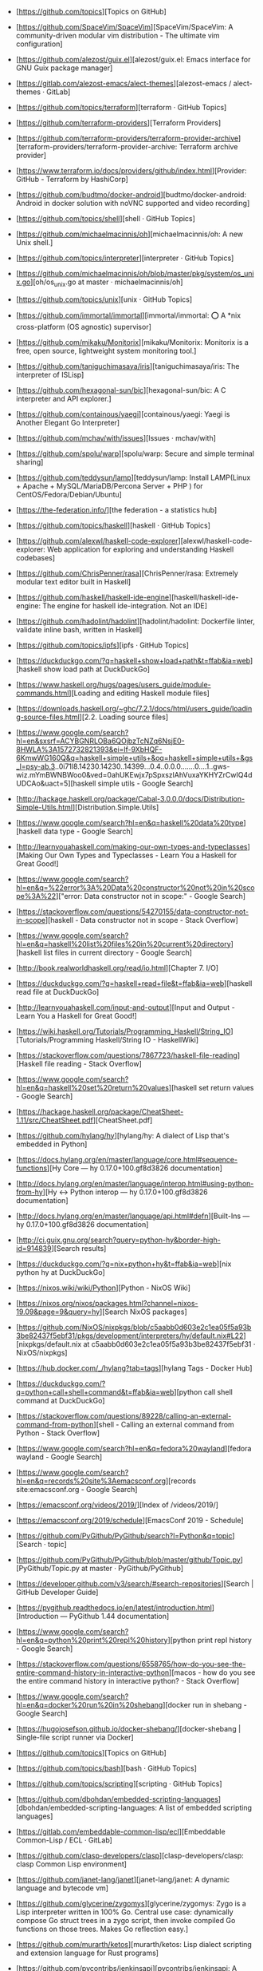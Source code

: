 - [https://github.com/topics][Topics on GitHub]
- [https://github.com/SpaceVim/SpaceVim][SpaceVim/SpaceVim: A community-driven modular vim distribution - The ultimate vim configuration]
- [https://github.com/alezost/guix.el][alezost/guix.el: Emacs interface for GNU Guix package manager]
- [https://gitlab.com/alezost-emacs/alect-themes][alezost-emacs / alect-themes · GitLab]
- [https://github.com/topics/terraform][terraform · GitHub Topics]
- [https://github.com/terraform-providers][Terraform Providers]
- [https://github.com/terraform-providers/terraform-provider-archive][terraform-providers/terraform-provider-archive: Terraform archive provider]
- [https://www.terraform.io/docs/providers/github/index.html][Provider: GitHub - Terraform by HashiCorp]
- [https://github.com/budtmo/docker-android][budtmo/docker-android: Android in docker solution with noVNC supported and video recording]
- [https://github.com/topics/shell][shell · GitHub Topics]
- [https://github.com/michaelmacinnis/oh][michaelmacinnis/oh: A new Unix shell.]
- [https://github.com/topics/interpreter][interpreter · GitHub Topics]
- [https://github.com/michaelmacinnis/oh/blob/master/pkg/system/os_unix.go][oh/os_unix.go at master · michaelmacinnis/oh]
- [https://github.com/topics/unix][unix · GitHub Topics]
- [https://github.com/immortal/immortal][immortal/immortal: ⭕ A *nix cross-platform (OS agnostic) supervisor]
- [https://github.com/mikaku/Monitorix][mikaku/Monitorix: Monitorix is a free, open source, lightweight system monitoring tool.]
- [https://github.com/taniguchimasaya/iris][taniguchimasaya/iris: The interpreter of ISLisp]
- [https://github.com/hexagonal-sun/bic][hexagonal-sun/bic: A C interpreter and API explorer.]
- [https://github.com/containous/yaegi][containous/yaegi: Yaegi is Another Elegant Go Interpreter]
- [https://github.com/mchav/with/issues][Issues · mchav/with]
- [https://github.com/spolu/warp][spolu/warp: Secure and simple terminal sharing]
- [https://github.com/teddysun/lamp][teddysun/lamp: Install LAMP(Linux + Apache + MySQL/MariaDB/Percona Server + PHP ) for CentOS/Fedora/Debian/Ubuntu]
- [https://the-federation.info/][the federation - a statistics hub]
- [https://github.com/topics/haskell][haskell · GitHub Topics]
- [https://github.com/alexwl/haskell-code-explorer][alexwl/haskell-code-explorer: Web application for exploring and understanding Haskell codebases]
- [https://github.com/ChrisPenner/rasa][ChrisPenner/rasa: Extremely modular text editor built in Haskell]
- [https://github.com/haskell/haskell-ide-engine][haskell/haskell-ide-engine: The engine for haskell ide-integration. Not an IDE]
- [https://github.com/hadolint/hadolint][hadolint/hadolint: Dockerfile linter, validate inline bash, written in Haskell]
- [https://github.com/topics/ipfs][ipfs · GitHub Topics]
- [https://duckduckgo.com/?q=haskell+show+load+path&t=ffab&ia=web][haskell show load path at DuckDuckGo]
- [https://www.haskell.org/hugs/pages/users_guide/module-commands.html][Loading and editing Haskell module files]
- [https://downloads.haskell.org/~ghc/7.2.1/docs/html/users_guide/loading-source-files.html][2.2. Loading source files]
- [https://www.google.com/search?hl=en&sxsrf=ACYBGNRLOBa6QOjbzTcNZq6NsjE0-8HWLA%3A1572732821393&ei=lf-9XbHQF-6KmwWG160Q&q=haskell+simple+utils+&oq=haskell+simple+utils+&gs_l=psy-ab.3..0i71l8.14230.14230..14399...0.4..0.0.0.......0....1..gws-wiz.mYmBWNBWoo0&ved=0ahUKEwjx7pSpxszlAhVuxaYKHYZrCwIQ4dUDCAo&uact=5][haskell simple utils - Google Search]
- [http://hackage.haskell.org/package/Cabal-3.0.0.0/docs/Distribution-Simple-Utils.html][Distribution.Simple.Utils]
- [https://www.google.com/search?hl=en&q=haskell%20data%20type][haskell data type - Google Search]
- [http://learnyouahaskell.com/making-our-own-types-and-typeclasses][Making Our Own Types and Typeclasses - Learn You a Haskell for Great Good!]
- [https://www.google.com/search?hl=en&q=%22error%3A%20Data%20constructor%20not%20in%20scope%3A%22]["error: Data constructor not in scope:" - Google Search]
- [https://stackoverflow.com/questions/54270155/data-constructor-not-in-scope][haskell - Data constructor not in scope - Stack Overflow]
- [https://www.google.com/search?hl=en&q=haskell%20list%20files%20in%20current%20directory][haskell list files in current directory - Google Search]
- [http://book.realworldhaskell.org/read/io.html][Chapter 7. I/O]
- [https://duckduckgo.com/?q=haskell+read+file&t=ffab&ia=web][haskell read file at DuckDuckGo]
- [http://learnyouahaskell.com/input-and-output][Input and Output - Learn You a Haskell for Great Good!]
- [https://wiki.haskell.org/Tutorials/Programming_Haskell/String_IO][Tutorials/Programming Haskell/String IO - HaskellWiki]
- [https://stackoverflow.com/questions/7867723/haskell-file-reading][Haskell file reading - Stack Overflow]
- [https://www.google.com/search?hl=en&q=haskell%20set%20return%20values][haskell set return values - Google Search]
- [https://hackage.haskell.org/package/CheatSheet-1.11/src/CheatSheet.pdf][CheatSheet.pdf]
- [https://github.com/hylang/hy][hylang/hy: A dialect of Lisp that's embedded in Python]
- [https://docs.hylang.org/en/master/language/core.html#sequence-functions][Hy Core — hy 0.17.0+100.gf8d3826 documentation]
- [http://docs.hylang.org/en/master/language/interop.html#using-python-from-hy][Hy <-> Python interop — hy 0.17.0+100.gf8d3826 documentation]
- [http://docs.hylang.org/en/master/language/api.html#defn][Built-Ins — hy 0.17.0+100.gf8d3826 documentation]
- [http://ci.guix.gnu.org/search?query=python-hy&border-high-id=914839][Search results]
- [https://duckduckgo.com/?q=nix+python+hy&t=ffab&ia=web][nix python hy at DuckDuckGo]
- [https://nixos.wiki/wiki/Python][Python - NixOS Wiki]
- [https://nixos.org/nixos/packages.html?channel=nixos-19.09&page=9&query=hy][Search NixOS packages]
- [https://github.com/NixOS/nixpkgs/blob/c5aabb0d603e2c1ea05f5a93b3be82437f5ebf31/pkgs/development/interpreters/hy/default.nix#L22][nixpkgs/default.nix at c5aabb0d603e2c1ea05f5a93b3be82437f5ebf31 · NixOS/nixpkgs]
- [https://hub.docker.com/_/hylang?tab=tags][hylang Tags - Docker Hub]
- [https://duckduckgo.com/?q=python+call+shell+command&t=ffab&ia=web][python call shell command at DuckDuckGo]
- [https://stackoverflow.com/questions/89228/calling-an-external-command-from-python][shell - Calling an external command from Python - Stack Overflow]
- [https://www.google.com/search?hl=en&q=fedora%20wayland][fedora wayland - Google Search]
- [https://www.google.com/search?hl=en&q=records%20site%3Aemacsconf.org][records site:emacsconf.org - Google Search]
- [https://emacsconf.org/videos/2019/][Index of /videos/2019/]
- [https://emacsconf.org/2019/schedule][EmacsConf 2019 - Schedule]
- [https://github.com/PyGithub/PyGithub/search?l=Python&q=topic][Search · topic]
- [https://github.com/PyGithub/PyGithub/blob/master/github/Topic.py][PyGithub/Topic.py at master · PyGithub/PyGithub]
- [https://developer.github.com/v3/search/#search-repositories][Search | GitHub Developer Guide]
- [https://pygithub.readthedocs.io/en/latest/introduction.html][Introduction — PyGithub 1.44 documentation]
- [https://www.google.com/search?hl=en&q=python%20print%20repl%20history][python print repl history - Google Search]
- [https://stackoverflow.com/questions/6558765/how-do-you-see-the-entire-command-history-in-interactive-python][macos - how do you see the entire command history in interactive python? - Stack Overflow]
- [https://www.google.com/search?hl=en&q=docker%20run%20in%20shebang][docker run in shebang - Google Search]
- [https://hugojosefson.github.io/docker-shebang/][docker-shebang | Single-file script runner via Docker]
- [https://github.com/topics][Topics on GitHub]
- [https://github.com/topics/bash][bash · GitHub Topics]
- [https://github.com/topics/scripting][scripting · GitHub Topics]
- [https://github.com/dbohdan/embedded-scripting-languages][dbohdan/embedded-scripting-languages: A list of embedded scripting languages]
- [https://gitlab.com/embeddable-common-lisp/ecl][Embeddable Common-Lisp / ECL · GitLab]
- [https://github.com/clasp-developers/clasp][clasp-developers/clasp: clasp Common Lisp environment]
- [https://github.com/janet-lang/janet][janet-lang/janet: A dynamic language and bytecode vm]
- [https://github.com/glycerine/zygomys][glycerine/zygomys: Zygo is a Lisp interpreter written in 100% Go. Central use case: dynamically compose Go struct trees in a zygo script, then invoke compiled Go functions on those trees. Makes Go reflection easy.]
- [https://github.com/murarth/ketos][murarth/ketos: Lisp dialect scripting and extension language for Rust programs]
- [https://github.com/pycontribs/jenkinsapi][pycontribs/jenkinsapi: A Python API for accessing resources and configuring Hudson & Jenkins continuous-integration servers]
- [https://github.com/hluk/CopyQ][hluk/CopyQ: Clipboard manager with advanced features]
- [https://github.com/gruntwork-io/bash-commons][gruntwork-io/bash-commons: A collection of reusable Bash functions for handling common tasks such as logging, assertions, string manipulation, and more]
- [https://github.com/alphabetum/bash-boilerplate/blob/master/bash-commands][bash-boilerplate/bash-commands at master · alphabetum/bash-boilerplate]
- [https://github.com/arturoherrero/command-line-one-liners][arturoherrero/command-line-one-liners: Command line one-liners.]
- [https://github.com/himanshub16/ProxyMan][himanshub16/ProxyMan: Configuring proxy settings made easy.]
- [https://github.com/ericoc/zabbix-slack-alertscript][ericoc/zabbix-slack-alertscript: Zabbix AlertScript for Slack.com chat]
- [https://www.zabbix.com/documentation/4.4/manual/config/notifications/media/webhook][4 Webhook [Zabbix Documentation 4.4]]
- [https://github.com/CompSciLauren/awesome-git-hooks][CompSciLauren/awesome-git-hooks: A curated list of awesome git hooks]
- [https://sultan.readthedocs.io/en/latest/faq.html#what-is-sultan][Frequently Asked Questions — Sultan 0.9.1 documentation]
- [https://github.com/basherpm/basher][basherpm/basher: A package manager for shell scripts.]
- [https://github.com/coursehero/slacktee][coursehero/slacktee: slacktee is a bash script that works like tee command. Instead of writing the standard input to files, slacktee posts it to Slack.]
- [https://iridakos.com/tutorials/2018/03/01/bash-programmable-completion-tutorial.html][Creating a bash completion script]
- [https://github.com/wagoodman/bashful][wagoodman/bashful: Use a yaml file to stitch together commands and bash snippits and run them with a bit of style. Why? Because your bash script should be quiet and shy-like (...and not such a loud mouth).]
- [https://github.com/greymd/tmux-xpanes][greymd/tmux-xpanes: Awesome tmux-based terminal divider]
- [https://github.com/search?q=github%20topic%20language%3Apython&type=Everything&repo=&langOverride=&start_value=1][Search · github topic language:python]
- [https://github.com/lorey/github-stars-by-topic][lorey/github-stars-by-topic: Generate a list of your GitHub stars by topic - automatically!]
- [https://pads.ccc.de/fPYMhovcNN][ChaosPad V1.1: fPYMhovcNN]
- [https://emayqwmn0ujcsconf.org/2019/pad][https://emayqwmn0ujcsconf.org/2019/pad]
- [https://www.google.com/search?hl=en&q=github%20list%20repositories%20in%20topic][github list repositories in topic - Google Search]
- [https://www.google.com/search?hl=en&q=github%20search%20not%20starred][github search not starred - Google Search]
- [https://github.com/algolia/github-awesome-autocomplete][algolia/github-awesome-autocomplete: Add instant search capabilities to GitHub's search bar]
- [https://help.github.com/en/github/searching-for-information-on-github/understanding-the-search-syntax][Understanding the search syntax - GitHub Help]
- [https://www.google.com/search?hl=en&sxsrf=ACYBGNQVPLIO09qkHEXvrBPuIm6qGG1JHQ%3A1572738372171&ei=RBW-XeKDCtHQmwWxjrrQDA&q=github+search+%22not+starred%22&oq=github+search+%22not+starred%22&gs_l=psy-ab.3..0i367.763.2229..2510...0.2..0.173.339.0j2....1..0....1..gws-wiz.......0i71j33i22i29i30.6p7dlTLox5o&ved=0ahUKEwjitf3_2szlAhVR6KYKHTGHDsoQ4dUDCAo&uact=5][github search "not starred" - Google Search]
- [https://techcrunch.com/2013/08/13/github-adds-trending-page-to-filter-by-project-programming-languages-and-developers/][GitHub Adds Trending Page To Filter By Project, Programming Languages And Developers | TechCrunch]
- [https://www.google.com/search?hl=en&sxsrf=ACYBGNT6fH65FsSmhRCwe-N4FhLvXMT8lg%3A1572741169601&ei=MSC-XfyvJMqh6QSmm7LQDQ&q=ssh+command+completion&oq=ssh+command+completion&gs_l=psy-ab.3..0i22i30l5.41093.44275..45000...0.4..0.185.3421.0j21......0....1..gws-wiz.......0i71j35i39j0i67j0i203j0.2fjE2G02Mxg&ved=0ahUKEwi8jPO15czlAhXKUJoKHaaNDNoQ4dUDCAo&uact=5][ssh command completion - Google Search]
- [https://www.zabbix.com/download?zabbix=4.4&os_distribution=debian&os_version=10_buster&db=mysql][Download Zabbix]
- [https://github.com/search?q=docker&type=Everything&repo=&langOverride=&start_value=1][Search · docker]
- [https://github.com/topics/docker-image][docker-image · GitHub Topics]
- [https://github.com/docker/docker-ce/releases][Releases · docker/docker-ce]
- [https://github.com/docker/engine][docker/engine: docker engine release repository fork of moby]
- [https://github.com/docker/docker-ce/commit/4983ef7c1693ad6dfbe4e3809b12541241d7ff56][Adjust tests for changes in Go 1.12.8 / 1.11.13 · docker/docker-ce@4983ef7]
- [https://github.com/docker/engine][docker/engine: docker engine release repository fork of moby]
- [https://linux.slashdot.org/story/19/10/31/168259/fedora-31-released][Fedora 31 Released - Slashdot]
- [https://www.google.com/search?hl=en&q=linux%20block%20icmp%20to%20host][linux block icmp to host - Google Search]
- [https://vitux.com/how-to-block-allow-ping-using-iptables-in-ubuntu/][How to block/allow ping using iptables in Ubuntu]
- [https://www.google.com/search?hl=en&q=iptables%20delete%20rule%20by%20number][iptables delete rule by number - Google Search]
- [https://www.digitalocean.com/community/tutorials/how-to-list-and-delete-iptables-firewall-rules][How To List and Delete Iptables Firewall Rules | DigitalOcean]
- [https://duckduckgo.com/?q=freebsd+disable+interface&t=ffab&ia=web][freebsd disable interface at DuckDuckGo]
- [https://www.freebsd.org/doc/en/books/handbook/config-network-setup.html][11.5. Setting Up Network Interface Cards]
- [https://forums.freebsd.org/threads/cannot-disable-interfaces-promiscuous-mode-on-freebsd-11-0-stable.58741/][Solved - Cannot Disable Interface's Promiscuous mode on FreeBSD 11.0 STABLE | The FreeBSD Forums]
- [https://www.google.com/search?hl=en&q=freebsd%20block%20all%20traffic][freebsd block all traffic - Google Search]
- [https://www.freebsd.org/doc/handbook/firewalls-pf.html][30.3. PF]
- [https://forums.freebsd.org/threads/block-all-ports-connections-but-allow-only-this-port.57508/][IPFW - Block all ports&connections but allow only this port | The FreeBSD Forums]
- [https://www.google.com/search?hl=en&q=zabbix%20test%20media][zabbix test media - Google Search]
- [https://www.zabbix.com/forum/zabbix-troubleshooting-and-problems/41412-configure-and-test-actions][Configure and Test Actions - ZABBIX Forums]
- [https://git.savannah.gnu.org/cgit/guix.git/log/][guix.git - GNU Guix and GNU Guix System]
- [https://emba.gnu.org/emacs/emacs/pipelines][Pipelines · emacs / emacs · GitLab]
- [https://salsa.debian.org/salsa-ci-team/pipeline][Salsa CI Team / pipeline · GitLab]
- [https://www.google.com/search?hl=en&q=perl%20repl][perl repl - Google Search]
- [https://metacpan.org/pod/Devel::REPL][Devel::REPL - A modern perl interactive shell - metacpan.org]
- [https://www.google.com/search?hl=en&q=perl%20one%20line][perl one line - Google Search]
- [https://www.youtube.com/watch?v=IGe0GnlIWq4][Walt Mankowski - "Perl One-Liners" - YouTube]
- [https://blogs.oracle.com/linux/the-top-10-tricks-of-perl-one-liners-v2][The top 10 tricks of Perl one-liners | Oracle Linux Blog]
- [https://ci.guix.info/api/latestbuilds?nr=1&jobset=guix-master&job=redshift-1.12.x86_64-linux][ci.guix.info/api/latestbuilds?nr=1&jobset=guix-master&job=redshift-1.12.x86_64-linux]
- [https://www.google.com/search?hl=en&sxsrf=ACYBGNRMHz9Yq1mTUn8bOa8IQwNDU8gzvA%3A1572790237096&ei=3d--Xb25BZmEk74P3Pu18A0&q=singularity+oci&oq=singularity+oci&gs_l=psy-ab.3..0j0i22i30l2j0i22i10i30j0i22i30l6.623.937..1111...0.2..0.180.492.0j3......0....1..gws-wiz.......0i71j35i39j0i67j0i203.Bsu7kbMkMwo&ved=0ahUKEwj9m42bnM7lAhUZwsQBHdx9Dd4Q4dUDCAo&uact=5][singularity oci - Google Search]
- [https://insidehpc.com/2019/02/singularity-3-1-0-brings-in-full-oci-compliance/][502 Bad Gateway]
- [moz-extension://73d5642e-0f2c-4e30-a10f-471b937df981/src/contribute/index.html?action=search][Contribute - View Page Archive & Cache]
- [https://www.patreon.com/dessant][Armin Sebastian is creating open source software | Patreon]
- [https://web.archive.org/web/20190228042347/https://insidehpc.com/2019/02/singularity-3-1-0-brings-in-full-oci-compliance/][Singularity 3.1.0 brings in Full OCI Compliance - insideHPC]
- [https://github.com/sylabs/singularity][sylabs/singularity: Singularity: Application containers for Linux]
- [https://sylabs.io/guides/3.0/user-guide/quick_start.html#quick-installation-steps][Quick Start — Singularity container 3.0 documentation]
- [https://sylabs.io/singularity/][Singularity | Sylabs.io]
- [https://github.com/nix-community/nixbox][nix-community/nixbox: NixOS Vagrant boxes [maintainer=@zimbatm]]
- [https://ci.docker.com/public/job/engine/job/master/111/console][engine » master #111 Console [Jenkins]]
- [https://fedoramagazine.org/running-containers-with-podman/][Running Linux containers as a non-root with Podman - Fedora Magazine]
- [https://podman.io/][Podman | podman.io]
- [https://podman.io/whatis.html][podman.io/whatis.html]
- [https://github.com/containers/buildah][containers/buildah: A tool that facilitates building OCI images]
- [https://github.com/containers/buildah/blob/master/.travis.yml][buildah/.travis.yml at master · containers/buildah]
- [https://podman.io/blogs/2019/10/29/podman-crun-f31.html][First Look: Rootless Containers and cgroup v2 on Fedora 31 | podman.io]
- [https://www.google.com/search?hl=en&q=%22Error%3A%20could%20not%20get%20runtime%3A%20default%20OCI%20runtime%20%22runc%22%20not%20found%3A%20invalid%20argument%22]["Error: could not get runtime: default OCI runtime "runc" not found: invalid argument" - Google Search]
- [https://pagure.io/Fedora-Council/council-docs/pull-request/63][PR#63: Add information on the Fedora Join channels - Fedora-Council/council-docs - Pagure.io]
- [https://www.spinics.net/lists/fedora-docs/msg17830.html][Fedora Documentation — Error running build.sh]
- [https://www.mail-archive.com/test@lists.fedoraproject.org/msg43882.html][Podman issues on F31]
- [https://packages.debian.org/buster/runc][Debian -- Details of package runc in buster]
- [https://www.google.com/search?hl=en&q=%2Fetc%2Fcontainers%2Fpolicy.json][/etc/containers/policy.json - Google Search]
- [https://github.com/containers/skopeo/issues/181][avoid policy.json check? · Issue #181 · containers/skopeo]
- [https://raw.githubusercontent.com/containers/skopeo/master/default-policy.json][raw.githubusercontent.com/containers/skopeo/master/default-policy.json]
- [https://www.google.com/search?hl=en&q=%2Fetc%2Fsubuid][/etc/subuid - Google Search]
- [https://github.com/moby/moby/issues/39301][User and group ids in /etc/subuid and /etc/subgid are not used in the order specified · Issue #39301 · moby/moby]
- [http://manpages.ubuntu.com/manpages/bionic/man5/subuid.5.html][Ubuntu Manpage: subuid - the subordinate uid file]
- [http://fliplinux.com/gids-uid-lxc-x433.html][Подчиненные GIDs / UID с LXC и для непривилегированного пользователя? Flip Linux]
- [https://docs.oracle.com/cd/E37670_01/E75728/html/ol-docker-userns-remap.html][3.3 Configuring User Namespace Remapping]
- [https://unix.stackexchange.com/questions/397092/what-do-the-contents-of-etc-subuid-mean-in-the-context-of-docker][What do the contents of /etc/subuid mean in the context of docker - Unix & Linux Stack Exchange]
- [http://man7.org/linux/man-pages/man5/subuid.5.html][subuid(5) - Linux manual page]
- [https://www.google.com/search?hl=en&q=%2Fetc%2Fsubgid][/etc/subgid - Google Search]
- [https://unix.stackexchange.com/questions/404499/what-is-the-difference-between-etc-group-and-etc-subgid][docker - What is the difference between /etc/group and /etc/subgid? - Unix & Linux Stack Exchange]
- [https://www.google.com/search?hl=en&q=%22image%20name%20provided%20is%20a%20short%20name%20and%20no%20search%20registries%20are%20defined%20in%20the%20registries%20config%20file.%22]["image name provided is a short name and no search registries are defined in the registries config file." - Google Search]
- [https://hakurei.tistory.com/304][Hakurei's Development Blog :: [Podman] Error: unable to pull image name provided is a short name and no search registries are defined in the registries config file.]
- [https://github.com/containers/libpod/blob/master/libpod/image/pull.go][libpod/pull.go at master · containers/libpod]
- [https://github.com/openshift/installer/pull/2018][data/data/openstack: Add registry to coredns image by tomassedovic · Pull Request #2018 · openshift/installer]
- [https://www.google.com/search?hl=en&q=%22ApplyLayer%20exit%20status%201%20stdout%3A%20stderr%3A%20there%20might%20not%20be%20enough%20IDs%20available%20in%20the%20namespace%22]["ApplyLayer exit status 1 stdout: stderr: there might not be enough IDs available in the namespace" - Google Search]
- [https://github.com/containers/libpod/issues/4075][Unable to pull images without root · Issue #4075 · containers/libpod]
- [https://github.com/containers/libpod/issues/3421][error creating libpod runtime: there might not be enough IDs available in the namespace · Issue #3421 · containers/libpod]
- [https://www.google.com/search?hl=en&q=ERRO%5B0000%5D%20cannot%20write%20gid_map%3A%20write%20%2Fproc%2F23014%2Fgid_map%3A%20operation%20not%20permitted][ERRO[0000] cannot write gid_map: write /proc/23014/gid_map: operation not permitted - Google Search]
- [https://www.google.com/search?hl=en&q=%22cannot%20setresgid%3A%20Invalid%20argument%22]["cannot setresgid: Invalid argument" - Google Search]
- [https://github.com/darlinghq/darling/issues/421][Cannot mount overlay: No such device · Issue #421 · darlinghq/darling]
- [https://github.com/darlinghq/darling/issues/242][Cannot mount overlay: Invalid argument · Issue #242 · darlinghq/darling]
- [https://www.google.com/search?hl=en&q=%22Missing%20CNI%20default%20network%22]["Missing CNI default network" - Google Search]
- [https://github.com/containers/libpod/issues/149]["CNI monitoring error" on master · Issue #149 · containers/libpod]
- [https://github.com/cri-o/cri-o/issues/2739][Ubuntu crio 1.15, the network config is not loaded automatically into /etc/cni/net.d · Issue #2739 · cri-o/cri-o]
- [https://www.google.com/search?hl=en&q=failed%20to%20find%20plugin%20%22loopback%22%20in%20path][failed to find plugin "loopback" in path - Google Search]
- [https://www.google.com/search?hl=en&q=failed%20to%20find%20plugin%20%22loopback%22%20in%20path][failed to find plugin "loopback" in path - Google Search]
- [https://github.com/cri-o/cri-o/issues/1301][failed to find plugin || Unable to start container images · Issue #1301 · cri-o/cri-o]
- [https://www.google.com/search?hl=en&q=%22Error%3A%20error%20parsing%20CNI%20plugin%20result%22]["Error: error parsing CNI plugin result" - Google Search]
- [https://www.gitmemory.com/issue/kubernetes/minikube/4406/503890102][Running containers with podman doesn't work]
- [https://github.com/containers/libpod/issues/454][podman run: "cannot convert version" when cri-o is installed · Issue #454 · containers/libpod]
- [https://github.com/kubernetes/minikube/issues/4406][Running containers with podman doesn't work · Issue #4406 · kubernetes/minikube]
- [https://www.zabbix.com/network_monitoring][Network monitoring]
- [https://www.google.com/search?hl=en&q=systemd][systemd - Google Search]
- [https://habr.com/ru/company/southbridge/blog/255845/][Systemd за пять минут / Блог компании Southbridge / Хабр]
- [https://minnie.tuhs.org/cgi-bin/utree.pl][minnie.tuhs.org/cgi-bin/utree.pl]
- [https://yandex.ru/search/?text=zabbix%20webhook&lr=2][zabbix webhook — Яндекс: нашлось 65 тыс. результатов]
- [https://tradenark.com.ua/blog/page/7/][Блог | Глеб Воронов | TradeNarK LLC - Part 7]
- [https://www.reddit.com/r/lisp/comments/dqf4we/starting_sbcl_repl_with_current_system/][Starting sbcl REPL with current system : lisp]
- [https://www.youtube.com/watch?v=gROxI3tUMzE][Fedora 31 Review | Should You Use It? - YouTube]
- [https://github.com/xmonad/xmonad/blob/master/src/XMonad/Core.hs][xmonad/Core.hs at master · xmonad/xmonad]
- [https://www.google.com/search?hl=en&q=haskell%20syntax][haskell syntax - Google Search]
- [http://learnyouahaskell.com/making-our-own-types-and-typeclasses#the-functor-typeclass][Making Our Own Types and Typeclasses - Learn You a Haskell for Great Good!]
- [https://www.google.com/search?hl=en&sxsrf=ACYBGNQcwRCE3vESxEkElX5RDbzZeRkBHA%3A1572814532282&ei=xD6_XbL0ELaIk74PsY--2Ao&q=haskell+equal+arrrow&oq=haskell+equal+arrrow&gs_l=psy-ab.3..0i22i30.17021.20548..20668...3.3..0.180.2343.0j14......0....1..gws-wiz.......0i71j0j0i203j33i160j33i21.iLwspXOgAUs&ved=0ahUKEwiy5vnb9s7lAhU2xMQBHbGHD6sQ4dUDCAo&uact=5][haskell equal arrrow - Google Search]
- [https://stackoverflow.com/questions/39084551/what-does-the-sign-mean-in-haskell][operators - What does the => sign mean in Haskell? - Stack Overflow]
- [https://grafana.intr/d/6QgXJjmik/upstream-interfaces-traffic?orgId=1][Upstream interfaces traffic - Grafana]
- [https://www.google.com/search?hl=en&q=haskell%20fetch%20web][haskell fetch web - Google Search]
- [http://hackage.haskell.org/package/HTTP-4000.3.14/docs/Network-HTTP.html][Network.HTTP]
- [http://hackage.haskell.org/packages/browse][All packages by name | Hackage]
- [https://github.com/topics/haskell][haskell · GitHub Topics]
- [https://github.com/LambdaHack/LambdaHack][LambdaHack/LambdaHack: Haskell game engine library for roguelike dungeon crawlers; please offer feedback, e.g., after trying out the sample game with the web frontend at]
- [https://www.haskell.org/platform/#linux-generic][Download Haskell Platform]
- [https://github.com/chrisdone/hindent][chrisdone/hindent: Haskell pretty printer]
- [https://github.com/hzlmn/haskell-must-watch][hzlmn/haskell-must-watch: Huge list of videos, talks, courses for Haskell programming language.]
- [https://github.com/rgleichman/glance][rgleichman/glance: A visual Haskell]
- [http://dev.stephendiehl.com/hask/][What I Wish I Knew When Learning Haskell 2.3 ( Stephen Diehl )]
- [https://godbolt.org/][Compiler Explorer]
- [http://hackage.haskell.org/package/libssh2][libssh2: FFI bindings to libssh2 SSH2 client library (http://libssh2.org/)]
- [https://hub.docker.com/_/haskell][haskell - Docker Hub]
- [https://www.google.com/search?hl=en&q=%22No%20compiler%20found%2C%20expected%20minor%20version%20match%20with%20ghc%2D8.6.5%22]["No compiler found, expected minor version match with ghc-8.6.5" - Google Search]
- [https://www.google.com/search?hl=en&q=ghci%20in%20docker][ghci in docker - Google Search]
- [http://ci.guix.info/][Cuirass]
- [https://www.youtube.com/][YouTube]
- [https://hms-billing.intr/account/177769][Brand New Billing]
- [https://kibana.intr/app/kibana#/discover?_g=()&_a=(columns:!(service,log_message),filters:!(('$state':(store:appState),meta:(alias:!n,disabled:!f,index:'91047960-287e-11e8-9fc4-d7eee19a3ab7',key:OPERATION_IDENTITY,negate:!f,params:(query:'5dbffb826224020001f0687f',type:phrase),type:phrase,value:'5dbffb826224020001f0687f'),query:(match:(OPERATION_IDENTITY:(query:'5dbffb826224020001f0687f',type:phrase))))),index:'91047960-287e-11e8-9fc4-d7eee19a3ab7',interval:auto,query:(language:lucene,query:'177769%20site'),sort:!('@timestamp',desc))][Discover - Kibana]
- [https://billing2.intr/client/18613/vds/account/28255][MJ Система управления]
- [https://www.google.com/search?hl=en&q=ovs%2Dvsctl%20destroy%20hangs][ovs-vsctl destroy hangs - Google Search]
- [http://www.openvswitch.org/support/dist-docs/ovs-vsctl.8.txt][openvswitch.org/support/dist-docs/ovs-vsctl.8.txt]
- [https://www.google.com/search?hl=en&q=ovs%2Dvsctl%20cheat%20sheet][ovs-vsctl cheat sheet - Google Search]
- [http://therandomsecurityguy.com/openvswitch-cheat-sheet/][OpenvSwitch Cheat Sheet]
- [https://www.google.com/search?hl=en&q=ovs%2Dvsctl%20hangs][ovs-vsctl hangs - Google Search]
- [https://bugzilla.redhat.com/show_bug.cgi?id=1262357][1262357 – ovs-vsctl add-br hangs - selinux denial]
- [https://bugs.launchpad.net/ubuntu/+source/openvswitch/+bug/1601820][Bug #1601820 “ovs-vsctl is hanging” : Bugs : openvswitch package : Ubuntu]
- [https://www.google.com/search?hl=en&q=%22left%20promiscuous%20mode%22]["left promiscuous mode" - Google Search]
- [https://billing2.intr/client/18613/vds/account/28255][MJ Система управления]
- [https://billing2.intr/client/contacts/18613][MJ Система управления]
- [https://billing2.intr/vds/queue/item/250567][MJ Система управления]
- [https://billing2.intr/vds/queue/item/249919][MJ Система управления]
- [https://billing2.intr/vds/queue/item/250567][MJ Система управления]
- [https://billing2.intr/vds/hosts][MJ Система управления]
- [https://billing2.intr/client/contacts/19229][MJ Система управления]
- [https://billing2.intr/vds/all_accounts][MJ Система управления]
- [https://billing2.intr/vds/queue/item/250399][MJ Система управления]
- [https://billing2.intr/client/18613/vds/account/28255][MJ Система управления]
- [https://www.google.com/search?hl=en&sxsrf=ACYBGNTNot3NybneDtwncdo84k4UjNq7HA%3A1572864307834&ei=MwHAXa26MoqAk74Pn8mhoAg&q=cannot+delete+Queue+row++because+of+1+remaining+reference%28s%29%22%2C%22error%22%3A%22referential+integrity+violation&oq=cannot+delete+Queue+row++because+of+1+remaining+reference%28s%29%22%2C%22error%22%3A%22referential+integrity+violation&gs_l=psy-ab.3...9221.9221..9924...0.0..0.0.0.......0....1..gws-wiz.z-IWJh8skJM&ved=0ahUKEwjtn-SSsNDlAhUKwMQBHZ9kCIQQ4dUDCAo&uact=5][cannot delete Queue row because of 1 remaining reference(s)","error":"referential integrity violation - Google Search]
- [https://discuss.openvswitch.narkive.com/MGEqaIct/ovs-discuss-implement-queues-with-hierarchy-using-htb][[ovs-discuss] Implement queues with hierarchy using HTB]
- [https://duckduckgo.com/?q=ovs-vsctl+clear&t=ffcm&ia=web][ovs-vsctl clear at DuckDuckGo]
- [https://docs.openvswitch.org/en/latest/faq/configuration/][Basic Configuration — Open vSwitch 2.12.90 documentation]
- [https://www.google.com/search?hl=en&q=ovs%2Dvsctl%20Queue][ovs-vsctl Queue - Google Search]
- [http://docs.openvswitch.org/en/latest/faq/qos/][Quality of Service (QoS) — Open vSwitch 2.12.90 documentation]
- [https://www.google.com/search?hl=en&sxsrf=ACYBGNR-zWund3lHZvl0K91U1if12j1JgQ%3A1572864923969&ei=mwPAXcLqOs6cmwWw9L-YAg&q=%22ovs-vsctl+list+Queue%22&oq=%22ovs-vsctl+list+Queue%22&gs_l=psy-ab.3..0i367.18398.20407..20594...0.2..0.194.652.0j4....3..0....1..gws-wiz.......0i71j35i39j33i160.4piccg0ESgI&ved=0ahUKEwiCpMq4stDlAhVOzqYKHTD6DyMQ4dUDCAo&uact=5]["ovs-vsctl list Queue" - Google Search]
- [https://books.google.ru/books?id=fAjVDQAAQBAJ&pg=PA272&lpg=PA272&dq=%22ovs-vsctl+list+Queue%22&source=bl&ots=gh3MRUv_Ux&sig=ACfU3U3z5p0AjcZxtVhKsU_wLRbaSmeFFQ&hl=en&sa=X&ved=2ahUKEwjL-ZjDstDlAhWuyKYKHXWfAGsQ6AEwEHoECDsQAQ#v=onepage&q=%22ovs-vsctl%20list%20Queue%22&f=false][Mastering KVM Virtualization - Humble Devassy Chirammal, Prasad Mukhedkar, Anil Vettathu - Google Books]
- [https://mailman.stanford.edu/pipermail/mininet-discuss/2015-March/005837.html][[mininet-discuss] [ovs-discuss] Queue added but not shown using ovs-ofctl]
- [https://www.google.com/search?hl=en&q=%22virsh%20domstate%22%20hangs]["virsh domstate" hangs - Google Search]
- [https://bugzilla.redhat.com/show_bug.cgi?id=890648][890648 – guest agent commands will hang if the guest agent crashes while executing a command]
- [https://bugzilla.redhat.com/show_bug.cgi?id=1374918][1374918 – rebooting KVM VM occasionally hangs (via libreswan test suite)]
- [https://www.google.com/search?hl=en&biw=1433&bih=987&sxsrf=ACYBGNS2kLZTkyHAJq61k4y_wWy1hj6-AA%3A1572868719560&ei=bxLAXY7dIaavmwXk3ZYg&q=ovs+switch&oq=ovs+switch&gs_l=psy-ab.3..0i203j0l5j0i203l2j0j0i22i10i30.913.3246..3469...1.2..0.820.3058.0j4j5j1j6-1......0....1..gws-wiz.....10..0i71j35i39j0i67j0i7i30j35i362i39j0i10i203j0i20i263j0i10.BRGygoeUXp4&ved=0ahUKEwjO0LrKwNDlAhWm16YKHeSuBQQQ4dUDCAo&uact=5][ovs switch - Google Search]
- [https://en.wikipedia.org/wiki/Open_vSwitch][Open vSwitch - Wikipedia]
- [https://github.com/superjer/tinyc.games/blob/master/flappy/flappy.c][tinyc.games/flappy.c at master · superjer/tinyc.games]
- [https://github.com/skydive-project/skydive][skydive-project/skydive: An open source real-time network topology and protocols analyzer]
- [https://github.com/mateuszk87/PcapViz][mateuszk87/PcapViz: Visualize network topologies and collect graph statistics based on pcap files]
- [https://www.google.com/search?hl=en&q=juniper%20pcap][juniper pcap - Google Search]
- [https://kb.juniper.net/InfoCenter/index?page=content&id=KB11709][Juniper Networks - [Includes video] How to create a PCAP packet capture on a J-Series or SRX branch device]
- [https://duckduckgo.com/?q=juniper+read+file&t=ffab&ia=web][juniper read file at DuckDuckGo]
- [https://github.com/][GitHub]
- [https://github.com/awslabs/git-secrets][awslabs/git-secrets: Prevents you from committing secrets and credentials into git repositories]
- [https://www.google.com/search?hl=en&q=find%20exclude%20git][find exclude git - Google Search]
- [https://stackoverflow.com/questions/2314643/how-can-i-get-find-to-ignore-svn-directories][linux - How can I get `find` to ignore .svn directories? - Stack Overflow]
- [https://www.google.com/search?hl=en&q=arch%20crypt][arch crypt - Google Search]
- [https://wiki.archlinux.org/index.php/Dm-crypt/Encrypting_an_entire_system][dm-crypt/Encrypting an entire system - ArchWiki]
- [https://packages.debian.org/search?searchon=contents&keywords=cryptsetup][Debian -- Package Contents Search Results -- cryptsetup]
- [file:///tmp/install.svg][/tmp/install.svg]
- [https://www.google.com/search?hl=en&q=github%20token][github token - Google Search]
- [https://github.com/settings/tokens][Personal Access Tokens]
- [https://www.google.com/search?hl=en&sxsrf=ACYBGNTHDuOqfi_mQg_Y-36GbpQVC2owJQ%3A1572879294856&ei=vjvAXezvM7yDk74PwMqokAU&q=pgp+search&oq=pgp+search&gs_l=psy-ab.3..0l2j0i22i30j0i22i10i30j0i22i30l6.1289.2989..3150...0.2..0.161.947.0j6......0....1..gws-wiz.......0i71j0i67j0i20i263j0i203.IM2BtoUl5Yk&ved=0ahUKEwjsxpP959DlAhW8wcQBHUAlClIQ4dUDCAo&uact=5][pgp search - Google Search]
- [https://www.google.com/search?hl=en&q=gpg%20push%20key][gpg push key - Google Search]
- [https://www.gnupg.org/gph/en/manual/x457.html][Distributing keys]
- [https://www.google.com/search?hl=en&q=gpg%20send%20key][gpg send key - Google Search]
- [https://www.gnupg.org/gph/en/manual/r733.html][send-keys]
- [https://www.google.com/search?hl=en&q=bash%20delete%20empty%20lines][bash delete empty lines - Google Search]
- [https://serverfault.com/questions/252921/how-to-remove-empty-blank-lines-from-a-file-in-unix-including-spaces][linux - How to remove empty/blank lines from a file in Unix (including spaces)? - Server Fault]
- [https://www.google.com/search?hl=en&q=gpg%20encrypt%20stdout%20to%20file][gpg encrypt stdout to file - Google Search]
- [https://superuser.com/questions/398228/encrypting-to-standard-output-with-gnupg][shell - Encrypting to standard output with gnupg - Super User]
- [https://www.google.com/search?hl=en&q=git%20include%20config][git include config - Google Search]
- [https://git-scm.com/docs/git-config][Git - git-config Documentation]
- [https://www.google.com/search?hl=en&q=linux%20trim%20new%20line][linux trim new line - Google Search]
- [https://stackoverflow.com/questions/3134791/how-do-i-remove-newlines-from-a-text-file][linux - How do I remove newlines from a text file? - Stack Overflow]
- [https://www.google.com/search?hl=en&sxsrf=ACYBGNTIEoP5fxWnDdl0IWtmT_xwAONkjg%3A1572884147928&ei=s07AXeW0OMiimwWNtI6QDQ&q=sed+delete+line+by+number&oq=sed+delete+line+by+number&gs_l=psy-ab.3..0i203j0i22i30l9.1265.2742..2846...0.2..0.172.1304.0j8......0....1..gws-wiz.......0i71j0i67j0j0i20i263j0i22i10i30.ebGMLYWr8TU&ved=0ahUKEwil2qOH-tDlAhVI0aYKHQ2aA9IQ4dUDCAo&uact=5][sed delete line by number - Google Search]
- [https://stackoverflow.com/questions/2112469/delete-specific-line-numbers-from-a-text-file-using-sed][unix - Delete specific line number(s) from a text file using sed? - Stack Overflow]
- [https://www.google.com/search?hl=en&q=git%20list%20files%20by%20change%20date][git list files by change date - Google Search]
- [https://www.google.com/search?hl=en&q=emacs%20vterm][emacs vterm - Google Search]
- [http://spacemacs.org/][Spacemacs: Emacs advanced Kit focused on Evil]
- [https://github.com/syl20bnr/spacemacs/blob/master/CONTRIBUTING.org][spacemacs/CONTRIBUTING.org at master · syl20bnr/spacemacs]
- [https://github.com/neovim/neovim/wiki/Deps#forks][Deps · neovim/neovim Wiki]
- [https://melpa.org/#/?sort=version&asc=false][MELPA]
- [https://github.com/magit/transient][magit/transient: Transient commands]
- [https://magit.vc/manual/transient/Binding-Suffix-and-Infix-Commands.html#Binding-Suffix-and-Infix-Commands][Binding Suffix and Infix Commands (Transient User and Developer Manual)]
- [https://github.com/purcell/emacs.d/blob/master/test-startup.sh][emacs.d/test-startup.sh at master · purcell/emacs.d]
- [https://github.com/purcell/reformatter.el][purcell/reformatter.el: Define commands which run reformatters on the current Emacs buffer]
- [https://github.com/replit/upm][replit/upm: 🌀 Universal Package Manager - Python, Node.js, Ruby, Emacs Lisp.]

  - strace cheatsheet https://linux-audit.com/the-ultimate-strace-cheat-sheet/

  - http://phd-sid.ethz.ch/debian/oomd/oomd-0%2Bgit010319/

  - https://github.com/x-way/iptables-tracer

  - https://askubuntu.com/questions/278441/how-to-show-failed-ping

  - https://software.intel.com/sites/landingpage/IntrinsicsGuide/#techs=AVX2

  - Discourse
    + https://discourse.nixos.org/t/about-the-inbox-category/233
    + [[https://discourse.mozilla.org/t/how-do-i-use-discourse-via-email/15279][Discourse via email]]
    + [[https://meta.discourse.org/t/importing-mailing-lists-mbox-listserv-emails/79773?u=pfaffman][discourse import mailing lists]]

  - [[https://www.amazon.com/Icy-dock-mb971sp-b-duoswap-drive/dp/B00KW46D1Y/ref=as_li_ss_tl?ie=UTF8&qid=1533593609&sr=8-2-spons&keywords=icy+dock&psc=1&linkCode=sl1&tag=drmurosky-20&linkId=dd6bbd739f8db89e7059b384da9cf9ab][Dock for hdd sdd disks ]]

  - Firefox SSL command-line https://stackoverflow.com/questions/1435000/programmatically-install-certificate-into-mozilla

  - https://rfc2.ru/ :: RFC на русском

  - http://keeperrl.com/ :: FOSS Game

  - https://gitlab.com/samplet/geesh :: Geesh is a shell interpreter written in Guile Scheme.

  - Pastebin shell script https://gist.github.com/grahamc/df1bb806eb3552650d03eef7036a72ba

  - Way to compare Guix packages (versions, quantity) https://repology.org/ https://github.com/repology/repology

  - xorg keys https://cgit.freedesktop.org/xorg/proto/xproto/tree/keysymdef.h
    Origin: <https://groups.google.com/forum/#!topic/keynav-users/0jowQ9z88dE>.

  - gitlab command line interface
    env GITLAB_API_ENDPOINT='https://gitlab.com/api/v4' GITLAB_API_PRIVATE_TOKEN=$(cat $HOME/.gitlab) gitlab shell
    env GITLAB_API_ENDPOINT='https://gitlab.com/api/v4' GITLAB_API_PRIVATE_TOKEN=$(cat $HOME/.gitlab) gitlab create_project guix-misc "{visibility: public}"
    project wigust/guix-misc
    edit_project wigust/emacs-anywhere-mode "{visibility: public}"

  - Сменить дроссель или залить эпоксидной смолой

  - GTX 980 возможно сколот чип

  - Collaborative online document editor
    https://etherpad.wikimedia.org/p/guix_package_definitions

  - : gitlab> create_project guix-latest-eval "{public: 1}"

  - [[http://www.tomshardware.co.uk/forum/id-1800828/intel-temperature-guide.html][Intel CPU temperature guide]]

  - Nvidia
    - GTX 970 ≤ GTX 1060 3GB
    - GTX 980 ≤ GTX 1060 6GB
    - GTX 980 Ti ≤ GTX 1070

  - mpv debug
    : mpv -v -v --no-config https://www.youtube.com/watch?v=tKemIJ0G1C8

  - ffmpeg
    : ffmpeg -video_size 1920x1080 -framerate 25 -f x11grab -i :0.0+0,0 -f pulse -ac 2 -i default $1

  - 02:30:00 https://www.youtube.com/watch?v=-kJSIoyyY3E книги по менеджменту

  - ToME4
    + Embers of Rage 70m [Voratun Coins] 514р
    + Ashes of Urh'Rok 40m [Voratun Coins] 239р

  - https://social.heldscal.la/main/public

  - 2252304

  - [[https://superuser.com/questions/972233/how-do-i-convert-utf-8-special-characters-in-bash][How do I convert UTF-8 special characters in Bash?]]
    : echo '=?UTF-8?B?U2Now7ZuZSBHcsO8w59lIQ==?=' | perl -CS -MEncode -ne 'print decode("MIME-Header", $_)'

  - [[https://www.zeitverschiebung.net/en/timezone/asia--bangkok][Timezone Linux Online]]

  - Стирка
    + Порошек половина станака
    + Кондиционер половина крышки
    + Светлая одежда: Смешанные ткани
    + Темная одежда: Темные ткани

  - 09:10 Code meta data
    + wikidata
    + fsf directory
    + libraries.io

  - http://www.nongnu.org/pretest/command-line-qemu.html

  - https://quitter.is/main/all
  - eternal-september.org

#+BEGIN_EXAMPLE
  +To find a patch file at point invoke @kbd{M-x guix-devel-ffap-patch}
  +command.  If you want to do this with a @kbd{M-x ffap} command, you
  +can do it like this:
  +
  +@example
  +(add-to-list 'ffap-alist '("\\.patch" . guix-devel-ffap-patch))
#+END_EXAMPLE

 - Implement builtins in lisp https://stackoverflow.com/q/3683388

 - next browser
   : LD_LIBRARY_PATH=/home/natsu/.guix-profile/lib sbcl
   : (asdf:load-asd "/home/natsu/quicklisp/local-projects/nEXT/next/next.asd")
   : (ql:quickload :next)
   : "TLS/SSL support not available; install glib-networking"

 - dd with progress bar
   : dd if=/dev/sda bs=1M | pv | dd of=/dev/sdc bs=1M

 - Convert JPEG and PNG to ASCII
   : guix package --install jp2a

 - Manually start GNOME Wayland
   : XDG_SESSION_TYPE=wayland dbus-run-session gnome-session

 - Print the commands that are being run during =make=
   : make V=1

 - Time conversion
   : date -d 'TZ="US/Eastern" 9am tomorrow'

 - Curl IMAP
   #+BEGIN_SRC shell
     curl -s --insecure --url "imaps://whatever.imap.server" --user\
     "myuserid:mypassword" --request "STATUS INBOX (UNSEEN)"
   #+END_SRC

 - What file it tries and fails to dlopen
   : LD_DEBUG=files emacs

 - Show dynamic libraries
   : ldd $(dirname $(readlink -f $(type -P emacs)))/.emacs-25.3-real | grep glibc

 - Show object
   : objdump -p /gnu/store/…-spectrwm-3.1.0/lib/libswmhack.so.0.0

 - [[/home/natsu/Downloads/ISO/05001-10000/ISO%2009660-1988%20scan.pdf][iso files]]

 - headsets like thinkpad style
   #+BEGIN_QUOTE
        <drewbinaj> I could spend up to around $250
        <drewbinaj> damn those headphones are crazy lol
        <drewbinaj> is he saying he just uses those? hyperx cloud 2's?
        <the_dilbobaggins> sorry, right no sound
        <the_dilbobaggins> they're rig 515
   #+END_QUOTE

 - https://unix.stackexchange.com/a/42933
   #+BEGIN_SRC shell
     #!/bin/bash
     #
     # L Nix <lornix@lornix.com>
     # reload browser window
     #
     # whether to use SHIFT+CTRL+R to force reload without cache
     RELOAD_KEYS="CTRL+R"
     #RELOAD_KEYS="SHIFT+CTRL+R"
     #
     # set to whatever's given as argument
     BROWSER=$1
     #
     # if was empty, default set to name of browser, firefox/chrome/opera/etc..
     if [ -z "${BROWSER}" ]; then
         BROWSER=firefox
     fi
     #
     # get which window is active right now
     MYWINDOW=$(xdotool getactivewindow)
     #
     # bring up the browser
     xdotool search --name ${BROWSER} windowactivate --sync
     # send the page-reload keys (C-R) or (S-C-R)
     xdotool search --name ${BROWSER} key --clearmodifiers ${RELOAD_KEYS}
     #
     # sometimes the focus doesn't work, so follow up with activate
     xdotool windowfocus --sync ${MYWINDOW}
     xdotool windowactivate --sync ${MYWINDOW}
   #+END_SRC

 - Zevenet :: Load balancer

 - https://peers.community/

 - Stumpwm get current window PID
   : (xlib:get-property (window-xwin (current-window)) :_net_wm_pid)

 - [[http://jk.ozlabs.org/projects/patchwork/][Patchwork]] :: Patchwork is a web-based patch tracking system designed
      to facilitate the contribution and management of contributions to
      an open-source project.

 - [[https://docs.google.com/presentation/d/1PkeO_lC5WTPScSV3ZzEEjVuDWeQtL2eHK6jEcf7axA0/edit#slide=id.g2a3d5327f3_30_0][Rossmann Repair Training Guide]]
 - [[https://rutracker.org/forum/viewtopic.php?t=5355404][SHENZHEN I/O]]

 - https://fosdem.org/2018/schedule/event/vai_qemu_in_uefi/

 - https://brilliant.org/
 - https://www.youtube.com/channel/UCaTznQhurW5AaiYPbhEA-KA
 - https://www.youtube.com/watch?v=oVyx9L3IGfs

 - /gnu/store/3bmsc44drb7siv8bf7jxndmdwmvgpyip-tor-0.3.2.9/bin/torify: torsocks not found in your PATH.  Perhaps it isn't installed?  (tsocks is no longer supported, for security reasons.)

 - https://appdb.winehq.org/objectManager.php?sClass=version&iId=28786&iTestingId=91445

 - [[https://www.reddit.com/r/emacs/comments/83frxm/reading_managing_annotating_and_highlighting/dvhkvza/][Zotero]] :: PDF library manager

* Articles
  - http://www.shakthimaan.com/downloads.html#gpg-in-10-minutes

* Sites
  - https://repl.it/
  - https://www.bibsonomy.org/
  - [[https://repology.org/][Repology, the packaging hub]]
  - [[https://ecraven.github.io/r7rs-benchmarks/][r7s7 benchmarks]]
  - https://git.savannah.nongnu.org/cgit/
  - https://git.savannah.gnu.org/cgit/
  - https://directory.fsf.org
  - https://www.fsf.org/licensing/
  - https://www.defectivebydesign.org/
  - https://www.fsf.org/resources/hw/endorsement/respects-your-freedom
  - https://www.gnu.org/philosophy/open-source-misses-the-point.html
  - https://12starsmedia.com/video-production/how-to-download-archive-your-entire-youtube-library
  - https://www.google.com/takeout/#custom:youtube
  - https://stockfishchess.org/
** Pastebin
   - http://sprunge.us/

* Streams
  - https://www.youtube.com/channel/UCK-d8Z08ElRz0zgKiAla5fg
  - https://www.youtube.com/user/gameglaz
  - https://www.youtube.com/user/igroglaz
  - https://www.youtube.com/user/streamguild

* Scan all Internet
  #+BEGIN_SRC shell
    sudo nmap -Pn -sS -p 70 -iR 0 --open --min-parallelism=4096 -T5
      -oG /dev/stdout 2>/dev/null | grep '70/open' | awk '{print $2}' | xargs -I
      '{}' sh -c "curl -m 3 -s 'gopher://{}' > /dev/null && echo '{}'"
  #+END_SRC

* Dovecot
  #+BEGIN_SRC shell
    doveadm -c CONFIG search -A mailbox INBOX
    doveadm -c CONFIG search -u 'natsu' mailbox '*' since 1d unseen
  #+END_SRC

  #+BEGIN_SRC shell
    doveadm -c /gnu/store/…-dovecot.conf fetch body\
            mailbox-guid 08ad6405a8bffe591a340000d09efc50 uid UID
    doveadm -c /gnu/store/…-dovecot.conf expunge\
            mailbox INBOX from MAIL_ADDRESS
  #+END_SRC

* Windows offline share

  Create a block device

  #+BEGIN_SRC sh
    fallocate -l 1G drive.img
  #+END_SRC

  Boot virtual machine and partition it

  #+BEGIN_SRC sh
    qemu-system-x86_64 -enable-kvm -m 4096 -cpu host -daemonize -smp 2\
                       -net none -hda /tmp/windows-7.qcow2 -hdb drive.img
  #+END_SRC

  Get partition offset

  #+BEGIN_SRC sh
    fdisk -l /tmp/drive.img
  #+END_SRC

  Mount

  #+BEGIN_SRC sh
    mount -t vfat -o loop,offset=$((128*512)) drive.img /mnt
  #+END_SRC

* C

uint32_t *val = (uint32_t *) value; means "declare val as a pointer to
a 32-bit unsigned integer that points to an integer whose address is
the same as the address of the char pointed to by value"

** Keep PC busy

   #+BEGIN_SRC c
     #include <pthread.h>

     static void *
     foo (void *data)
     {
       while (1);
     }

     int main ()
     {
       pthread_t thr;

       for (int i = 0; i < 31; i++)
         pthread_create (&thr, NULL, foo, NULL);

       while (1);
     }

     // gcc -o busy this-file.c -pthread
   #+END_SRC

* Firefox
  =gfx.xrender.enabled=false= in IceCat/GuixSD.  Enabling it made the
  IceCat/GuixSD performance about the same as Firefox/Debian (which
  comes w/ =gfx.xrender.enabled=true=).

* Replicant Andoid
  In Android, starting from 6.0, there is a new feature called
  safe-mode that can be triggered by keeping then volume up and volume
  down buttons pressed during boot.

* Hydra
  - URL examples
    #+BEGIN_SRC emacs-lisp
      (mapcar (lambda (query) (concat "https://hydra.gnu.org/" query))
              '("queue" "status" "machines" "evals" "all" "build/2454846"))
    #+END_SRC

* Video editors
  - http://mltframework.org
  - http://shotcut.org
  - gneve

* TODO geiser-connection-timeout
  #+BEGIN_EXAMPLE
      <wigust> dustyweb: geiser-connection-timeout is interesting,
               let me know how it goes please :-)
             ,* dustyweb setq's and waits :)
    <dustyweb> wigust: that fixed it!  [01:17]
    <dustyweb> wigust: I set it to 100000 ... 100 seconds :)
      <wigust> dustyweb: cool, great to know about this variable,
               thx  [01:18]
    <dustyweb> wigust: so you could also supply a higher value:
           ,*** catonano (~user@151.45.37.164) has joined channel
               #guix  [01:19]
    <dustyweb> geiser-eval--send/wait takes a timeout value
    <dustyweb> wigust: so you could possibly set something higher
               ;)
    <dustyweb> but maybe you shouldn't :)
    <dustyweb> I dunno :)
      <wigust> dustyweb: Maybe for guix-all-available-packages
               this should be greater by default
    <dustyweb> wigust: yes  [01:20]
    <dustyweb> probably!
    <dustyweb> wigust: I'm on an old machine but I'm not sure if
               it's my profile making it slow
    <dustyweb> or if just that guix has so many packages now..
    <dustyweb> wigust: so what would happen if one of the synopsis
               fields had #t or #f in them? ;)  [01:21]
    <dustyweb> would the regex replace it?
  #+END_EXAMPLE

* Grub
  Message-Id: <20180119100415.fe7d979f7c505a5e19dbce82@laposte.net>
  file:/boot/grub/grub.cfg
  #+BEGIN_EXAMPLE
    menuentry "Linux" {
            insmod all_video
            echo "Loading Linux..."
            search --no-floppy -u --set=root 20f4d726-6cec-4f00-b941-bab03fdff981
            linux /boot/vmlinuz root=/dev/sda3 ro
    }
    menuentry "Windows" {
            echo "Loading Windows..."
            search --no-floppy -u --set=root 7E75-0EC2
            chainloader /EFI/Microsoft/Boot/bootmgfw.efi
    }
  #+END_EXAMPLE

* Linux
  - [[https://www.kernel.org/doc/html/latest/admin-guide/kernel-parameters.html][Kernel parameters]]
  - [[https://askubuntu.com/questions/992137/how-to-check-that-kpti-is-enabled-on-my-ubuntu][Check if KPTI is enabled]]

* GNU

** Mirrors
   - http://mirror.reismil.ch/gnu/
   - https://mirror.cyber-perikarp.eu/gnu/

* Libraries
  - http://libgen.io
    + https://sci.libgen.pw/
    + http://gen.lib.rus.ec/
    + https://ambry.pw/
  - https://b-ok.xyz/
  - https://sci-hub.nu/
    + http://sci-hub.app
    + https://sci-hub.love/
    + https://sci-hub.tw
  - http://library.nu/
  - #ICanHazPDF hashtag used on Twitter
  - http://lib.ru/
  - http://www.publ.lib.ru/publib.html
  - https://libraries.io/
  - https://arxiv.org/
  - http://ieeexplore.ieee.org/
  - https://thepiratebay.org/
  - http://www.4chan.org/frames
  - https://8ch.net/index.html

** Mailing list archives
  - http://www.nabble.com/

** Research
   - https://zenodo.org/

* Testing software
  - https://systemundertest.org/xterm/

* TODO Typo in (guile) Creating a Procedure

   Before very long, though, you will want to create new procedures that
encapsulate aspects of your own applications’ functionality.  To do
this, you can use the famous ‘lambda’ syntax.
- check the unread count directly
  #+BEGIN_SRC shell
    curl -s --insecure --url "imaps://whatever.imap.server" --user\
    "myuserid:mypassword" --request "STATUS INBOX (UNSEEN)"
  #+END_SRC

* Standarts

  - [[http://standards.iso.org/ittf/PubliclyAvailableStandards/index.html][ISO]]

* Translation

  - http://www.iro.umontreal.ca/contrib/po/HTML/teams.html
  - http://www.iro.umontreal.ca/contrib/po/HTML/leaders.html
  - http://www.iro.umontreal.ca/contrib/po/HTML/index.html

#+BEGIN_EXAMPLE
  If you're talking about a system roughly comparable with MacOS,
  I'm sure you mean GNU/Linux, not Linux which is a kernel only.

  Many people do call the system "Linux", but when they do, it treats us
  unfairly by attributing our work to someone else.  "Us" includes
  everyone contributing to the GNU Project, including everyone that
  works on GNU Emacs.  Would you please give us equal mention by saying
  "GNU/Linux"?
#+END_EXAMPLE

- [[http://debian-help.ru/web-servers/ab-apache-benchmark-test-proizvoditelnosti-servera/][Howto Apache Benchmark]]
- [[https://www.inmotionhosting.com/support/website/server-usage/view-level-of-traffic-with-apache-access-log][Howto Parse Apache logs]]
- [[http://bradthemad.org/tech/notes/exim_cheatsheet.php][exim cheatsheet]]

